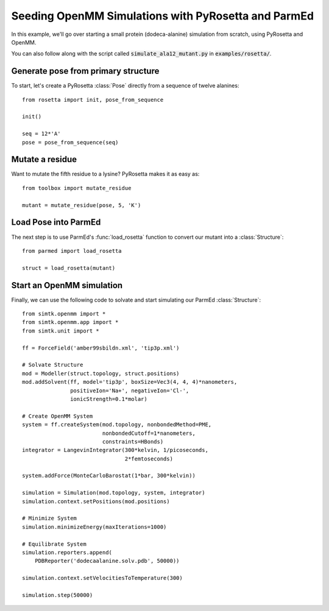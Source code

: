 Seeding OpenMM Simulations with PyRosetta and ParmEd
====================================================

In this example, we'll go over starting a small protein
(dodeca-alanine) simulation from scratch, using PyRosetta and OpenMM.

You can also follow along with the script called
:code:`simulate_ala12_mutant.py` in :code:`examples/rosetta/`.

Generate pose from primary structure
~~~~~~~~~~~~~~~~~~~~~~~~~~~~~~~~~~~~

To start, let's create a PyRosetta :class:`Pose`
directly from a sequence of twelve alanines::

    from rosetta import init, pose_from_sequence

    init()

    seq = 12*'A'
    pose = pose_from_sequence(seq)


Mutate a residue
~~~~~~~~~~~~~~~~

Want to mutate the fifth residue to a lysine? PyRosetta
makes it as easy as::

    from toolbox import mutate_residue

    mutant = mutate_residue(pose, 5, 'K')


Load Pose into ParmEd
~~~~~~~~~~~~~~~~~~~~~

The next step is to use ParmEd's :func:`load_rosetta` function
to convert our mutant into a :class:`Structure`::

    from parmed import load_rosetta

    struct = load_rosetta(mutant)


Start an OpenMM simulation
~~~~~~~~~~~~~~~~~~~~~~~~~~

Finally, we can use the following code to solvate and
start simulating our ParmEd :class:`Structure`::

    from simtk.openmm import *
    from simtk.openmm.app import *
    from simtk.unit import *

    ff = ForceField('amber99sbildn.xml', 'tip3p.xml')

    # Solvate Structure
    mod = Modeller(struct.topology, struct.positions)
    mod.addSolvent(ff, model='tip3p', boxSize=Vec3(4, 4, 4)*nanometers,
                   positiveIon='Na+', negativeIon='Cl-',
                   ionicStrength=0.1*molar)

    # Create OpenMM System
    system = ff.createSystem(mod.topology, nonbondedMethod=PME,
                             nonbondedCutoff=1*nanometers,
                             constraints=HBonds)
    integrator = LangevinIntegrator(300*kelvin, 1/picoseconds,
                                    2*femtoseconds)

    system.addForce(MonteCarloBarostat(1*bar, 300*kelvin))

    simulation = Simulation(mod.topology, system, integrator)
    simulation.context.setPositions(mod.positions)

    # Minimize System
    simulation.minimizeEnergy(maxIterations=1000)

    # Equilibrate System
    simulation.reporters.append(
        PDBReporter('dodecaalanine.solv.pdb', 50000))

    simulation.context.setVelocitiesToTemperature(300)

    simulation.step(50000)

